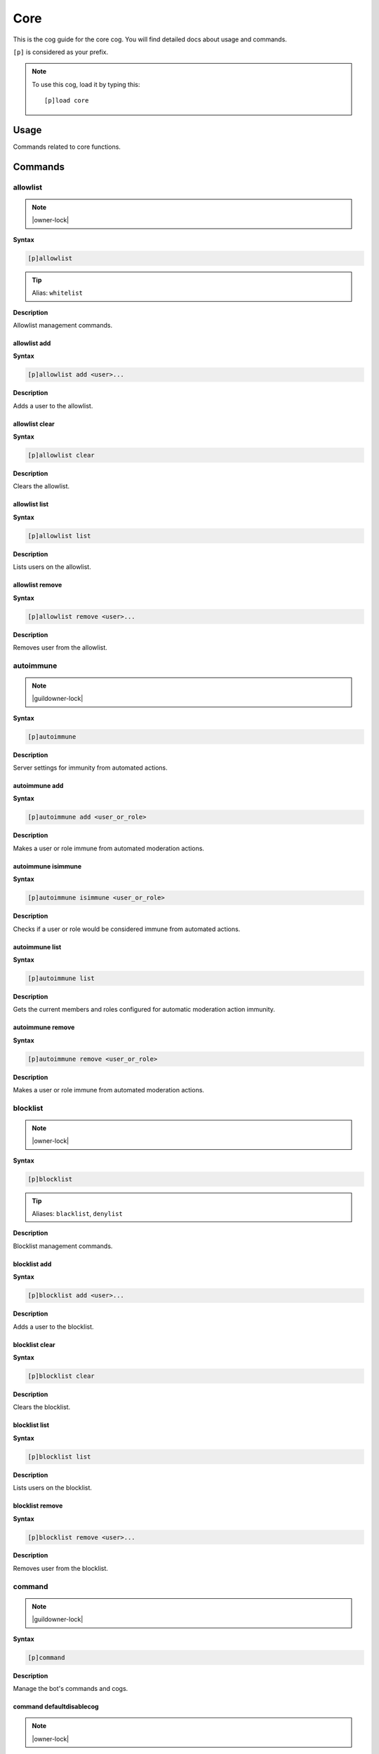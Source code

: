 .. _core:

====
Core
====

This is the cog guide for the core cog. You will
find detailed docs about usage and commands.

``[p]`` is considered as your prefix.

.. note:: To use this cog, load it by typing this::

        [p]load core

.. _core-usage:

-----
Usage
-----

Commands related to core functions.


.. _core-commands:

--------
Commands
--------

.. _core-command-allowlist:

^^^^^^^^^
allowlist
^^^^^^^^^

.. note:: |owner-lock|

**Syntax**

.. code-block:: none

    [p]allowlist 

.. tip:: Alias: ``whitelist``

**Description**

Allowlist management commands.

.. _core-command-allowlist-add:

"""""""""""""
allowlist add
"""""""""""""

**Syntax**

.. code-block:: none

    [p]allowlist add <user>...

**Description**

Adds a user to the allowlist.

.. _core-command-allowlist-clear:

"""""""""""""""
allowlist clear
"""""""""""""""

**Syntax**

.. code-block:: none

    [p]allowlist clear 

**Description**

Clears the allowlist.

.. _core-command-allowlist-list:

""""""""""""""
allowlist list
""""""""""""""

**Syntax**

.. code-block:: none

    [p]allowlist list 

**Description**

Lists users on the allowlist.

.. _core-command-allowlist-remove:

""""""""""""""""
allowlist remove
""""""""""""""""

**Syntax**

.. code-block:: none

    [p]allowlist remove <user>...

**Description**

Removes user from the allowlist.

.. _core-command-autoimmune:

^^^^^^^^^^
autoimmune
^^^^^^^^^^

.. note:: |guildowner-lock|

**Syntax**

.. code-block:: none

    [p]autoimmune 

**Description**

Server settings for immunity from automated actions.

.. _core-command-autoimmune-add:

""""""""""""""
autoimmune add
""""""""""""""

**Syntax**

.. code-block:: none

    [p]autoimmune add <user_or_role>

**Description**

Makes a user or role immune from automated moderation actions.

.. _core-command-autoimmune-isimmune:

"""""""""""""""""""
autoimmune isimmune
"""""""""""""""""""

**Syntax**

.. code-block:: none

    [p]autoimmune isimmune <user_or_role>

**Description**

Checks if a user or role would be considered immune from automated actions.

.. _core-command-autoimmune-list:

"""""""""""""""
autoimmune list
"""""""""""""""

**Syntax**

.. code-block:: none

    [p]autoimmune list 

**Description**

Gets the current members and roles configured for automatic
moderation action immunity.

.. _core-command-autoimmune-remove:

"""""""""""""""""
autoimmune remove
"""""""""""""""""

**Syntax**

.. code-block:: none

    [p]autoimmune remove <user_or_role>

**Description**

Makes a user or role immune from automated moderation actions.

.. _core-command-blocklist:

^^^^^^^^^
blocklist
^^^^^^^^^

.. note:: |owner-lock|

**Syntax**

.. code-block:: none

    [p]blocklist 

.. tip:: Aliases: ``blacklist``, ``denylist``

**Description**

Blocklist management commands.

.. _core-command-blocklist-add:

"""""""""""""
blocklist add
"""""""""""""

**Syntax**

.. code-block:: none

    [p]blocklist add <user>...

**Description**

Adds a user to the blocklist.

.. _core-command-blocklist-clear:

"""""""""""""""
blocklist clear
"""""""""""""""

**Syntax**

.. code-block:: none

    [p]blocklist clear 

**Description**

Clears the blocklist.

.. _core-command-blocklist-list:

""""""""""""""
blocklist list
""""""""""""""

**Syntax**

.. code-block:: none

    [p]blocklist list 

**Description**

Lists users on the blocklist.

.. _core-command-blocklist-remove:

""""""""""""""""
blocklist remove
""""""""""""""""

**Syntax**

.. code-block:: none

    [p]blocklist remove <user>...

**Description**

Removes user from the blocklist.

.. _core-command-command:

^^^^^^^
command
^^^^^^^

.. note:: |guildowner-lock|

**Syntax**

.. code-block:: none

    [p]command 

**Description**

Manage the bot's commands and cogs.

.. _core-command-command-defaultdisablecog:

"""""""""""""""""""""""""
command defaultdisablecog
"""""""""""""""""""""""""

.. note:: |owner-lock|

**Syntax**

.. code-block:: none

    [p]command defaultdisablecog <cogname>

**Description**

Set the default state for a cog as disabled.

.. _core-command-command-defaultenablecog:

""""""""""""""""""""""""
command defaultenablecog
""""""""""""""""""""""""

.. note:: |owner-lock|

**Syntax**

.. code-block:: none

    [p]command defaultenablecog <cogname>

**Description**

Set the default state for a cog as enabled.

.. _core-command-command-disable:

"""""""""""""""
command disable
"""""""""""""""

**Syntax**

.. code-block:: none

    [p]command disable <command>

**Description**

Disable a command.

If you're the bot owner, this will disable commands
globally by default.

.. _core-command-command-disable-global:

""""""""""""""""""""""
command disable global
""""""""""""""""""""""

.. note:: |owner-lock|

**Syntax**

.. code-block:: none

    [p]command disable global <command>

**Description**

Disable a command globally.

.. _core-command-command-disable-server:

""""""""""""""""""""""
command disable server
""""""""""""""""""""""

**Syntax**

.. code-block:: none

    [p]command disable server <command>

.. tip:: Alias: ``command disable guild``

**Description**

Disable a command in this server only.

.. _core-command-command-disablecog:

""""""""""""""""""
command disablecog
""""""""""""""""""

**Syntax**

.. code-block:: none

    [p]command disablecog <cogname>

**Description**

Disable a cog in this guild.

.. _core-command-command-disabledmsg:

"""""""""""""""""""
command disabledmsg
"""""""""""""""""""

.. note:: |owner-lock|

**Syntax**

.. code-block:: none

    [p]command disabledmsg [message]

**Description**

Set the bot's response to disabled commands.

Leave blank to send nothing.

To include the command name in the message, include the
``{command}`` placeholder.

.. _core-command-command-enable:

""""""""""""""
command enable
""""""""""""""

**Syntax**

.. code-block:: none

    [p]command enable <command>

**Description**

Enable a command.

If you're a bot owner, this will try to enable a globally
disabled command by default.

.. _core-command-command-enable-global:

"""""""""""""""""""""
command enable global
"""""""""""""""""""""

.. note:: |owner-lock|

**Syntax**

.. code-block:: none

    [p]command enable global <command>

**Description**

Enable a command globally.

.. _core-command-command-enable-server:

"""""""""""""""""""""
command enable server
"""""""""""""""""""""

**Syntax**

.. code-block:: none

    [p]command enable server <command>

.. tip:: Alias: ``command enable guild``

**Description**

Enable a command in this server.

.. _core-command-command-enablecog:

"""""""""""""""""
command enablecog
"""""""""""""""""

**Syntax**

.. code-block:: none

    [p]command enablecog <cogname>

**Description**

Enable a cog in this guild.

.. _core-command-command-listdisabled:

""""""""""""""""""""
command listdisabled
""""""""""""""""""""

**Syntax**

.. code-block:: none

    [p]command listdisabled 

**Description**

List disabled commands.

If you're the bot owner, this will show global disabled commands by default.

.. _core-command-command-listdisabled-global:

"""""""""""""""""""""""""""
command listdisabled global
"""""""""""""""""""""""""""

**Syntax**

.. code-block:: none

    [p]command listdisabled global 

**Description**

List disabled commands globally.

.. _core-command-command-listdisabled-guild:

""""""""""""""""""""""""""
command listdisabled guild
""""""""""""""""""""""""""

**Syntax**

.. code-block:: none

    [p]command listdisabled guild 

**Description**

List disabled commands in this server.

.. _core-command-command-listdisabledcogs:

""""""""""""""""""""""""
command listdisabledcogs
""""""""""""""""""""""""

**Syntax**

.. code-block:: none

    [p]command listdisabledcogs 

**Description**

List the cogs which are disabled in this guild.

.. _core-command-contact:

^^^^^^^
contact
^^^^^^^

**Syntax**

.. code-block:: none

    [p]contact <message>

**Description**

Sends a message to the owner.

.. _core-command-dm:

^^
dm
^^

.. note:: |owner-lock|

**Syntax**

.. code-block:: none

    [p]dm <user_id> <message>

**Description**

Sends a DM to a user.

This command needs a user ID to work.
To get a user ID, go to Discord's settings and open the
'Appearance' tab. Enable 'Developer Mode', then right click
a user and click on 'Copy ID'.

.. _core-command-embedset:

^^^^^^^^
embedset
^^^^^^^^

**Syntax**

.. code-block:: none

    [p]embedset 

**Description**

Commands for toggling embeds on or off.

This setting determines whether or not to use embeds as a response to a command (for commands that support it).
The default is to use embeds.

.. _core-command-embedset-channel:

""""""""""""""""
embedset channel
""""""""""""""""

.. note:: |guildowner-lock|

**Syntax**

.. code-block:: none

    [p]embedset channel [enabled]

**Description**

Toggle the channel's embed setting.

If enabled is None, the setting will be unset and
the guild default will be used instead.

If set, this is used instead of the guild default
to determine whether or not to use embeds. This is
used for all commands done in a channel except
for help commands.

Examples:
    - ``[p]embedset channel False`` - Disables embeds in this channel.
    - ``[p]embedset channel`` - Resets value to use guild default.

**Arguments:**

- ``[enabled]`` Whether to use embeds in this channel. Leave blank to reset to default.

.. _core-command-embedset-global:

"""""""""""""""
embedset global
"""""""""""""""

.. note:: |owner-lock|

**Syntax**

.. code-block:: none

    [p]embedset global 

**Description**

Toggle the global embed setting.

This is used as a fallback if the user or guild hasn't set a preference.
The default is to use embeds.

.. _core-command-embedset-server:

"""""""""""""""
embedset server
"""""""""""""""

.. note:: |guildowner-lock|

**Syntax**

.. code-block:: none

    [p]embedset server [enabled]

.. tip:: Alias: ``embedset guild``

**Description**

Toggle the guild's embed setting.

If enabled is None, the setting will be unset and
the global default will be used instead.

If set, this is used instead of the global default
to determine whether or not to use embeds. This is
used for all commands done in a guild channel except
for help commands.

Examples:
    - ``[p]embedset server False`` - Disables embeds on this server.
    - ``[p]embedset server`` - Resets value to use global default.

**Arguments:**

- ``[enabled]`` Whether to use embeds on this server. Leave blank to reset to default.

.. _core-command-embedset-showsettings:

"""""""""""""""""""""
embedset showsettings
"""""""""""""""""""""

**Syntax**

.. code-block:: none

    [p]embedset showsettings 

**Description**

Show the current embed settings.

.. _core-command-embedset-user:

"""""""""""""
embedset user
"""""""""""""

**Syntax**

.. code-block:: none

    [p]embedset user [enabled]

**Description**

Toggle the user's embed setting for DMs.

If enabled is None, the setting will be unset and
the global default will be used instead.

If set, this is used instead of the global default
to determine whether or not to use embeds. This is
used for all commands executed in a DM with the bot.

Examples:
    - ``[p]embedset user False`` - Disables embeds in your DMs.
    - ``[p]embedset user`` - Resets value to use global default.

**Arguments:**

- ``[enabled]`` Whether to use embeds in your DMs. Leave blank to reset to default.

.. _core-command-helpset:

^^^^^^^
helpset
^^^^^^^

.. note:: |owner-lock|

**Syntax**

.. code-block:: none

    [p]helpset 

**Description**

Commands to manage settings for the help command.

.. _core-command-helpset-deletedelay:

"""""""""""""""""""
helpset deletedelay
"""""""""""""""""""

**Syntax**

.. code-block:: none

    [p]helpset deletedelay <seconds>

**Description**

Set the delay after which help pages will be deleted.

The setting is disabled by default, and only applies to non-menu help,
sent in server text channels.
Setting the delay to 0 disables this feature.

The bot has to have MANAGE_MESSAGES permission for this to work.

.. _core-command-helpset-maxpages:

""""""""""""""""
helpset maxpages
""""""""""""""""

**Syntax**

.. code-block:: none

    [p]helpset maxpages <pages>

**Description**

Set the maximum number of help pages sent in a server channel.

.. Note:: This setting does not apply to menu help.


If a help message contains more pages than this value, the help message will
be sent to the command author via DM. This is to help reduce spam in server
text channels.

The default value is 2 pages.

.. _core-command-helpset-pagecharlimit:

"""""""""""""""""""""
helpset pagecharlimit
"""""""""""""""""""""

**Syntax**

.. code-block:: none

    [p]helpset pagecharlimit <limit>

**Description**

Set the character limit for each page in the help message.

.. Note:: This setting only applies to embedded help.


The default value is 1000 characters. The minimum value is 500.
The maximum is based on the lower of what you provide and what discord allows.

Please note that setting a relatively small character limit may
mean some pages will exceed this limit.

Example:
    - ``[p]helpset pagecharlimit 1500``

**Arguments:**

- ``<limit>`` The max amount of characters to show per page in the help message.

.. _core-command-helpset-resetformatter:

""""""""""""""""""""""
helpset resetformatter
""""""""""""""""""""""

**Syntax**

.. code-block:: none

    [p]helpset resetformatter 

**Description**

This resets Red's help formatter to the default formatter.

.. _core-command-helpset-resetsettings:

"""""""""""""""""""""
helpset resetsettings
"""""""""""""""""""""

**Syntax**

.. code-block:: none

    [p]helpset resetsettings 

**Description**

This resets Red's help settings to their defaults.

This may not have an impact when using custom formatters from 3rd party cogs

.. _core-command-helpset-showhidden:

""""""""""""""""""
helpset showhidden
""""""""""""""""""

**Syntax**

.. code-block:: none

    [p]helpset showhidden [show_hidden]

**Description**

This allows the help command to show hidden commands.

This defaults to False.
Using this without a setting will toggle.

Examples:
    - ``[p]helpset showhidden False`` - Disables embeds on this server.
    - ``[p]helpset showhidden`` - Toggles the value.

**Arguments:**

- ``[show_hidden]`` Whether to use embeds on this server. Leave blank to toggle.

.. _core-command-helpset-showsettings:

""""""""""""""""""""
helpset showsettings
""""""""""""""""""""

**Syntax**

.. code-block:: none

    [p]helpset showsettings 

**Description**

Show the current help settings.

.. Warning:: These setting may not be accurate if the default formatter is not in use.


.. _core-command-helpset-tagline:

"""""""""""""""
helpset tagline
"""""""""""""""

**Syntax**

.. code-block:: none

    [p]helpset tagline [tagline]

**Description**

Set the tagline to be used.

This setting only applies to embedded help. If no tagline is
specified, the default will be used instead.

.. _core-command-helpset-usemenus:

""""""""""""""""
helpset usemenus
""""""""""""""""

**Syntax**

.. code-block:: none

    [p]helpset usemenus [use_menus]

**Description**

Allows the help command to be sent as a paginated menu instead of separate
messages.

When enabled, ``[p]help`` will only show one page at a time and use reactions to navigate to other pages.

This defaults to False.
Using this without a setting will toggle.

 Examples:
    - ``[p]helpset usemenues False`` - Disables using menus on this server.
    - ``[p]helpset usemenues`` - Toggles the value.

**Arguments:**

- ``[use_menus]`` Whether to use menus on this server. Leave blank to toggle.

.. _core-command-helpset-usetick:

"""""""""""""""
helpset usetick
"""""""""""""""

**Syntax**

.. code-block:: none

    [p]helpset usetick [use_tick]

**Description**

This allows the help command message to be ticked if help is sent in a DM.

Defaults to False.
Using this without a setting will toggle.

.. Note:: This is only used when the bot is not using menus.


Examples:
    - ``[p]helpset usetick False`` - Disables ticking in DMs.
    - ``[p]helpset usetick`` - Toggles the value.

**Arguments:**

- ``[use_tick]`` Whether to tick the help command in DMs. Leave blank to toggle.

.. _core-command-helpset-verifychecks:

""""""""""""""""""""
helpset verifychecks
""""""""""""""""""""

**Syntax**

.. code-block:: none

    [p]helpset verifychecks [verify]

**Description**

Sets if commands which can't be run in the current context should be filtered from help.

Defaults to True.
Using this without a setting will toggle.

Examples:
    - ``[p]helpset verifychecks False`` - Enables showing unusable commands.
    - ``[p]helpset verifychecks`` - Toggles the value.

**Arguments:**

- ``[verify]`` Whether to hide unusable commands in help. Leave blank to toggle.

.. _core-command-helpset-verifyexists:

""""""""""""""""""""
helpset verifyexists
""""""""""""""""""""

**Syntax**

.. code-block:: none

    [p]helpset verifyexists [verify]

**Description**

This allows the bot to respond indicating the existence of a specific help topic even if the user can't use it.

.. Note:: This setting on it's own does not fully prevent command enumeration.


Defaults to False.
Using this without a setting will toggle.

Examples:
    - ``[p]helpset verifyexists False`` - Enables showing unusable commands.
    - ``[p]helpset verifyexists`` - Toggles the value.

**Arguments:**

- ``[verify]`` Whether to hide unusable commands in help. Leave blank to toggle.

.. _core-command-ignore:

^^^^^^
ignore
^^^^^^

.. note:: |admin-lock|

**Syntax**

.. code-block:: none

    [p]ignore 

**Description**

Add servers or channels to the ignore list.

.. _core-command-ignore-channel:

""""""""""""""
ignore channel
""""""""""""""

**Syntax**

.. code-block:: none

    [p]ignore channel [channel]

**Description**

Ignore commands in the channel or category.

Defaults to the current channel.

.. _core-command-ignore-list:

"""""""""""
ignore list
"""""""""""

**Syntax**

.. code-block:: none

    [p]ignore list 

**Description**

List the currently ignored servers and channels.

.. _core-command-ignore-server:

"""""""""""""
ignore server
"""""""""""""

.. note:: |admin-lock|

**Syntax**

.. code-block:: none

    [p]ignore server 

.. tip:: Alias: ``ignore guild``

**Description**

Ignore commands in this server.

.. _core-command-info:

^^^^
info
^^^^

**Syntax**

.. code-block:: none

    [p]info 

**Description**

Shows info about Red.

See ``[p]custominfo`` to customize.

.. _core-command-invite:

^^^^^^
invite
^^^^^^

**Syntax**

.. code-block:: none

    [p]invite 

**Description**

Shows Red's invite url.

This will always send the invite to DMs to keep it private.

This command is locked to the owner unless ``[p]inviteset public`` is set to True.

.. _core-command-inviteset:

^^^^^^^^^
inviteset
^^^^^^^^^

.. note:: |owner-lock|

**Syntax**

.. code-block:: none

    [p]inviteset 

**Description**

Commands to setup Red's invite settings.

.. _core-command-inviteset-perms:

"""""""""""""""
inviteset perms
"""""""""""""""

**Syntax**

.. code-block:: none

    [p]inviteset perms <level>

**Description**

Make the bot create its own role with permissions on join.

The bot will create its own role with the desired permissions        when it joins a new server. This is a special role that can't be        deleted or removed from the bot.

For that, you need to provide a valid permissions level.
You can generate one here: https://discordapi.com/permissions.html

Please note that you might need two factor authentication for        some permissions.

Example:
    - ``[p]inviteset perms 134217728`` - Adds a "Manage Nicknames" permission requirement to the invite.

**Arguments:**

- ``<level>`` The permission level to require for the bot in the generated invite.

.. _core-command-inviteset-public:

""""""""""""""""
inviteset public
""""""""""""""""

**Syntax**

.. code-block:: none

    [p]inviteset public [confirm=False]

**Description**

Toggles if ``[p]invite`` should be accessible for the average user.

Bot must me made into a ``Public bot`` in the developer dashboard for public invites to work.

Example:
    - ``[p]inviteset public yes`` - Toggles the public invite setting.

**Arguments:**

- ``[confirm]`` Required to set to public. Not required to toggle back to private.

.. _core-command-leave:

^^^^^
leave
^^^^^

.. note:: |owner-lock|

**Syntax**

.. code-block:: none

    [p]leave 

**Description**

Leaves the current server.

.. Note:: This command is interactive.


.. _core-command-licenseinfo:

^^^^^^^^^^^
licenseinfo
^^^^^^^^^^^

**Syntax**

.. code-block:: none

    [p]licenseinfo 

.. tip:: Alias: ``licenceinfo``

**Description**

Get info about Red's licenses.

.. _core-command-load:

^^^^
load
^^^^

.. note:: |owner-lock|

**Syntax**

.. code-block:: none

    [p]load [cogs...]

**Description**

Loads cog packages from the local paths and installed cogs.

See packages available to load with ``[p]cogs``.

Additional cogs can be added using Downloader, or from local paths using ``[p]addpath``.

Examples:
    - ``[p]load general`` - Loads the ``general`` cog.
    - ``[p]load admin mod mutes`` - Loads multiple cogs.

**Arguments:**

- ``[cogs...]`` The cog packages to load.

.. _core-command-localallowlist:

^^^^^^^^^^^^^^
localallowlist
^^^^^^^^^^^^^^

.. note:: |admin-lock|

**Syntax**

.. code-block:: none

    [p]localallowlist 

.. tip:: Alias: ``localwhitelist``

**Description**

Server specific allowlist management commands.

.. _core-command-localallowlist-add:

""""""""""""""""""
localallowlist add
""""""""""""""""""

**Syntax**

.. code-block:: none

    [p]localallowlist add <user_or_role>...

**Description**

Adds a user or role to the server allowlist.

.. _core-command-localallowlist-clear:

""""""""""""""""""""
localallowlist clear
""""""""""""""""""""

**Syntax**

.. code-block:: none

    [p]localallowlist clear 

**Description**

Clears the allowlist.

.. _core-command-localallowlist-list:

"""""""""""""""""""
localallowlist list
"""""""""""""""""""

**Syntax**

.. code-block:: none

    [p]localallowlist list 

**Description**

Lists users and roles on the  server allowlist.

.. _core-command-localallowlist-remove:

"""""""""""""""""""""
localallowlist remove
"""""""""""""""""""""

**Syntax**

.. code-block:: none

    [p]localallowlist remove <user_or_role>...

**Description**

Removes user or role from the allowlist.

.. _core-command-localblocklist:

^^^^^^^^^^^^^^
localblocklist
^^^^^^^^^^^^^^

.. note:: |admin-lock|

**Syntax**

.. code-block:: none

    [p]localblocklist 

.. tip:: Alias: ``localblacklist``

**Description**

Server specific blocklist management commands.

.. _core-command-localblocklist-add:

""""""""""""""""""
localblocklist add
""""""""""""""""""

**Syntax**

.. code-block:: none

    [p]localblocklist add <user_or_role>...

**Description**

Adds a user or role to the blocklist.

.. _core-command-localblocklist-clear:

""""""""""""""""""""
localblocklist clear
""""""""""""""""""""

**Syntax**

.. code-block:: none

    [p]localblocklist clear 

**Description**

Clears the server blocklist.

.. _core-command-localblocklist-list:

"""""""""""""""""""
localblocklist list
"""""""""""""""""""

**Syntax**

.. code-block:: none

    [p]localblocklist list 

**Description**

Lists users and roles on the blocklist.

.. _core-command-localblocklist-remove:

"""""""""""""""""""""
localblocklist remove
"""""""""""""""""""""

**Syntax**

.. code-block:: none

    [p]localblocklist remove <user_or_role>...

**Description**

Removes user or role from blocklist.

.. _core-command-mydata:

^^^^^^
mydata
^^^^^^

**Syntax**

.. code-block:: none

    [p]mydata 

**Description**

Commands which interact with the data Red has about you.

More information can be found in the :doc:`End User Data Documentation.<../red_core_data_statement>`

.. _core-command-mydata-3rdparty:

"""""""""""""""
mydata 3rdparty
"""""""""""""""

**Syntax**

.. code-block:: none

    [p]mydata 3rdparty 

**Description**

View the End User Data statements of each 3rd-party module.

This will send an attachment with the End User Data statements of all loaded 3rd party cog.

.. _core-command-mydata-forgetme:

"""""""""""""""
mydata forgetme
"""""""""""""""

**Syntax**

.. code-block:: none

    [p]mydata forgetme 

**Description**

Have Red forget what it knows about you.

This may not remove all data about you, data needed for operation,
such as command cooldowns will be kept until no longer necessary.

Further interactions with Red may cause it to learn about you again.

.. _core-command-mydata-getmydata:

""""""""""""""""
mydata getmydata
""""""""""""""""

**Syntax**

.. code-block:: none

    [p]mydata getmydata 

**Description**

[Coming Soon] Get what data Red has about you.

.. _core-command-mydata-ownermanagement:

""""""""""""""""""""""
mydata ownermanagement
""""""""""""""""""""""

.. note:: |owner-lock|

**Syntax**

.. code-block:: none

    [p]mydata ownermanagement 

**Description**

Commands for more complete data handling.

.. _core-command-mydata-ownermanagement-allowuserdeletions:

"""""""""""""""""""""""""""""""""""""""""
mydata ownermanagement allowuserdeletions
"""""""""""""""""""""""""""""""""""""""""

**Syntax**

.. code-block:: none

    [p]mydata ownermanagement allowuserdeletions 

**Description**

Set the bot to allow users to request a data deletion.

This is on by default.
Opposite of ``[p]mydata ownermanagement disallowuserdeletions``

.. _core-command-mydata-ownermanagement-deleteforuser:

""""""""""""""""""""""""""""""""""""
mydata ownermanagement deleteforuser
""""""""""""""""""""""""""""""""""""

**Syntax**

.. code-block:: none

    [p]mydata ownermanagement deleteforuser <user_id>

**Description**

Delete data Red has about a user for a user.

This will cause the bot to get rid of or disassociate a lot of non-operational data from the specified user.
Users have access to different command for this unless they can't interact with the bot at all.
This is a mostly safe operation, but you should not use it unless processing a request from this user as it may impact their usage of the bot.

**Arguments:**

- ``<user_id>`` The id of the user whose data would be deleted.

.. _core-command-mydata-ownermanagement-deleteuserasowner:

""""""""""""""""""""""""""""""""""""""""
mydata ownermanagement deleteuserasowner
""""""""""""""""""""""""""""""""""""""""

**Syntax**

.. code-block:: none

    [p]mydata ownermanagement deleteuserasowner <user_id>

**Description**

Delete data Red has about a user.

This will cause the bot to get rid of or disassociate a lot of data about the specified user.
This may include more than just end user data, including anti abuse records.

**Arguments:**

- ``<user_id>`` The id of the user whose data would be deleted.

.. _core-command-mydata-ownermanagement-disallowuserdeletions:

""""""""""""""""""""""""""""""""""""""""""""
mydata ownermanagement disallowuserdeletions
""""""""""""""""""""""""""""""""""""""""""""

**Syntax**

.. code-block:: none

    [p]mydata ownermanagement disallowuserdeletions 

**Description**

Set the bot to not allow users to request a data deletion.

Opposite of ``[p]mydata ownermanagement allowuserdeletions``

.. _core-command-mydata-ownermanagement-processdiscordrequest:

""""""""""""""""""""""""""""""""""""""""""""
mydata ownermanagement processdiscordrequest
""""""""""""""""""""""""""""""""""""""""""""

**Syntax**

.. code-block:: none

    [p]mydata ownermanagement processdiscordrequest <user_id>

**Description**

Handle a deletion request from Discord.

This will cause the bot to get rid of or disassociate all data from the specified user ID.
You should not use this unless Discord has specifically requested this with regard to a deleted user.
This will remove the user from various anti-abuse measures.
If you are processing a manual request from a user, you may want ``[p]mydata ownermanagement deleteforuser`` instead.

**Arguments:**

- ``<user_id>`` The id of the user whose data would be deleted.

.. _core-command-mydata-ownermanagement-setuserdeletionlevel:

"""""""""""""""""""""""""""""""""""""""""""
mydata ownermanagement setuserdeletionlevel
"""""""""""""""""""""""""""""""""""""""""""

**Syntax**

.. code-block:: none

    [p]mydata ownermanagement setuserdeletionlevel <level>

**Description**

Sets how user deletions are treated.

Example:
    - ``[p]mydata ownermanagement setuserdeletionlevel 1``

**Arguments:**

- ``<level>`` The strictness level for user deletion. See Level guide below.

Level:
    - ``0``: What users can delete is left entirely up to each cog.
    - ``1``: Cogs should delete anything the cog doesn't need about the user.

.. _core-command-mydata-whatdata:

"""""""""""""""
mydata whatdata
"""""""""""""""

**Syntax**

.. code-block:: none

    [p]mydata whatdata 

**Description**

Find out what type of data Red stores and why.

.. _core-command-reload:

^^^^^^
reload
^^^^^^

.. note:: |owner-lock|

**Syntax**

.. code-block:: none

    [p]reload [cogs...]

**Description**

Reloads cog packages.

This will unload and then load the specified cogs.

Cogs that were not loaded will be loaded.

Examples:
    - ``[p]reload general`` - Unloads then loads the ``general`` cog.
    - ``[p]reload admin mod mutes`` - Unloads then loads multiple cogs.

**Arguments:**

- ``[cogs...]`` The cog packages to unload.

.. _core-command-restart:

^^^^^^^
restart
^^^^^^^

.. note:: |owner-lock|

**Syntax**

.. code-block:: none

    [p]restart [silently=False]

**Description**

Attempts to restart Red.

Makes Red quit with exit code 26.
The restart is not guaranteed: it must be dealt with by the process manager in use.

.. _core-command-servers:

^^^^^^^
servers
^^^^^^^

.. note:: |owner-lock|

**Syntax**

.. code-block:: none

    [p]servers 

**Description**

Lists and allows Red to leave servers.

.. Note:: This command is interactive.


.. _core-command-set:

^^^
set
^^^

**Syntax**

.. code-block:: none

    [p]set 

**Description**

Commands for changing Red's settings.

.. _core-command-set-addadminrole:

""""""""""""""""
set addadminrole
""""""""""""""""

.. note:: |guildowner-lock|

**Syntax**

.. code-block:: none

    [p]set addadminrole <role>

**Description**

Adds an admin role for this guild.

Admins have all the same access and Mods, plus additional admin level commands like:
 - ``[p]set serverprefix``
 - ``[p]addrole``
 - ``[p]ban``
 - ``[p]ignore guild``

 And more.

 Examples:
    - ``[p]set addadminrole @Admins``
    - ``[p]set addadminrole Super Admins``

**Arguments:**

- ``<role>`` The role to add as an admin.

.. _core-command-set-addmodrole:

""""""""""""""
set addmodrole
""""""""""""""

.. note:: |guildowner-lock|

**Syntax**

.. code-block:: none

    [p]set addmodrole <role>

**Description**

Adds a moderator role for this guild.

This grants access to moderator level commands like:
 - ``[p]mute``
 - ``[p]cleanup``
 - ``[p]customcommand create``

 And more.

 Examples:
    - ``[p]set addmodrole @Mods``
    - ``[p]set addmodrole Loyal Helpers``

**Arguments:**

- ``<role>`` The role to add as a moderator.

.. _core-command-set-api:

"""""""
set api
"""""""

.. note:: |owner-lock|

**Syntax**

.. code-block:: none

    [p]set api <service> <tokens>

**Description**

Commands to set, list or remove various external API tokens.

This setting will be asked for by some 3rd party cogs and some core cogs.

To add the keys provide the service name and the tokens as a comma separated
list of key,values as described by the cog requesting this command.

.. Note:: API tokens are sensitive and should only be used in a private channel or in DM with the bot.


Examples:
    - ``[p]set api Spotify redirect_uri localhost``
    - ``[p]set api github client_id,whoops client_secret,whoops``

**Arguments:**

- ``<service>`` The service you're adding tokens to.
- ``<tokens>`` Pairs of token keys and values. The key and value should be separated by one of `` ``, ``,``, or ``;``.

.. _core-command-set-api-list:

""""""""""""
set api list
""""""""""""

**Syntax**

.. code-block:: none

    [p]set api list 

**Description**

Show all external API services along with their keys that have been set.

Secrets are not shown.

.. _core-command-set-api-remove:

""""""""""""""
set api remove
""""""""""""""

**Syntax**

.. code-block:: none

    [p]set api remove [services...]

**Description**

Remove the given services with all their keys and tokens.

Examples:
    - ``[p]set api remove Spotify``
    - ``[p]set api remove github audiodb``

**Arguments:**

- ``[services...]`` The services to remove.

.. _core-command-set-avatar:

""""""""""
set avatar
""""""""""

.. note:: |owner-lock|

**Syntax**

.. code-block:: none

    [p]set avatar [url]

**Description**

Sets Red's avatar

Supports either an attachment or an image URL.

Examples:
    - ``[p]set avatar`` - With an image attachment, this will set the avatar.
    - ``[p]set avatar`` - Without an attachment, this will show the command help.
    - ``[p]set avatar https://links.flaree.xyz/k95`` - Sets the avatar to the provided url.

**Arguments:**

- ``[url]`` An image url to be used as an avatar. Leave blank when uploading an attachment.

.. _core-command-set-avatar-remove:

"""""""""""""""""
set avatar remove
"""""""""""""""""

.. note:: |owner-lock|

**Syntax**

.. code-block:: none

    [p]set avatar remove 

.. tip:: Alias: ``set avatar clear``

**Description**

Removes Red's avatar.

.. _core-command-set-colour:

""""""""""
set colour
""""""""""

.. note:: |owner-lock|

**Syntax**

.. code-block:: none

    [p]set colour [colour]

.. tip:: Alias: ``set color``

**Description**

Sets a default colour to be used for the bot's embeds.

Acceptable values for the colour parameter can be found at:

https://discordpy.readthedocs.io/en/stable/ext/commands/api.html#discord.ext.commands.ColourConverter

Examples:
    - ``[p]set colour dark red``
    - ``[p]set colour blurple``
    - ``[p]set colour 0x5DADE2``
    - ``[p]set color 0x#FDFEFE``
    - ``[p]set color #7F8C8D``

**Arguments:**

- ``[colour]`` The colour to use for embeds. Leave blank to set to the default value (red).

.. _core-command-set-competing:

"""""""""""""
set competing
"""""""""""""

.. note:: |owner-lock|

**Syntax**

.. code-block:: none

    [p]set competing [competing]

**Description**

Sets Red's competing status.

This will appear as ``Competing in <competing>``.

Maximum length for a competing status is 128 characters.

Examples:
    - ``[p]set competing`` - Clears the activity status.
    - ``[p]set competing London 2012 Olympic Games``

**Arguments:**

- ``[competing]`` The text to follow ``Competing in``. Leave blank to clear the current activity status.

.. _core-command-set-custominfo:

""""""""""""""
set custominfo
""""""""""""""

.. note:: |owner-lock|

**Syntax**

.. code-block:: none

    [p]set custominfo [text]

**Description**

Customizes a section of ``[p]info``.

The maximum amount of allowed characters is 1024.
Supports markdown, links and "mentions".

Link example: ``[My link](https://example.com)``

Examples:
    - ``[p]set custominfo >>> I can use **markdown** like quotes
        and ~~multiple~~ lines``
    - ``[p]set custominfo Join my [support server](discord.gg/discord)
        Or send me 🍪``
    - ``[p]set custominfo`` - Removes custom info text.

**Arguments:**

- ``[text]`` The custom info text.

.. _core-command-set-deletedelay:

"""""""""""""""
set deletedelay
"""""""""""""""

.. note:: |guildowner-lock|

**Syntax**

.. code-block:: none

    [p]set deletedelay [time]

**Description**

Set the delay until the bot removes the command message.

Must be between -1 and 60.

Set to -1 to disable this feature.

This is applied only the current server and not globally.

Examples:
    - ``[p]set deletedelay`` - Shows the current delete delay setting.
    - ``[p]set deletedelay 60`` - Sets the delete delay to the max of 60 seconds.
    - ``[p]set deletedelay -1`` - Disables deleting command messages.

**Arguments:**

- ``[time]`` The seconds to wait before deleting the command message. Use -1 to disable.

.. _core-command-set-description:

"""""""""""""""
set description
"""""""""""""""

.. note:: |owner-lock|

**Syntax**

.. code-block:: none

    [p]set description [description]

**Description**

Sets the bot's description.
Use without a description to reset.
This is shown in a few locations, including the help menu.

The maximum description length is 250 characters to ensure it displays properly.

The default is "Red V3".

Examples:
    - ``[p]set description`` - Resets the description to the default setting.
    - ``[p]set description MyBot: A Red V3 Bot``

**Arguments:**

- ``[time]`` The seconds to wait before deleting the command message. Use -1 to disable.

.. _core-command-set-fuzzy:

"""""""""
set fuzzy
"""""""""

.. note:: |owner-lock|

**Syntax**

.. code-block:: none

    [p]set fuzzy 

**Description**

Toggle whether to enable fuzzy command search in DMs.

This allows the bot to identify potential misspelled commands and offer corrections.

Default is for fuzzy command search to be disabled.

.. _core-command-set-globallocale:

""""""""""""""""
set globallocale
""""""""""""""""

.. note:: |owner-lock|

**Syntax**

.. code-block:: none

    [p]set globallocale <language_code>

**Description**

Changes the bot's default locale.

This will be used when a server has not set a locale, or in DMs.

Go to `Red's Crowdin page <https://translate.discord.red>`_ to see locales that are available with translations.

To reset to English, use "en-US".

Examples:
    - ``[p]set locale en-US``
    - ``[p]set locale de-DE``
    - ``[p]set locale fr-FR``
    - ``[p]set locale pl-PL``

**Arguments:**

- ``<language_code>`` The default locale to use for the bot. This can be any language code with country code included.

.. _core-command-set-globalregionalformat:

""""""""""""""""""""""""
set globalregionalformat
""""""""""""""""""""""""

.. note:: |owner-lock|

**Syntax**

.. code-block:: none

    [p]set globalregionalformat [language_code]

.. tip:: Alias: ``set globalregion``

**Description**

Changes bot's regional format. This is used for formatting date, time and numbers.

``language_code`` can be any language code with country code included, e.g. ``en-US``, ``de-DE``, ``fr-FR``, ``pl-PL``, etc.
Leave ``language_code`` empty to base regional formatting on bot's locale.

Examples:
    - ``[p]set globalregionalformat en-US``
    - ``[p]set globalregion de-DE``
    - ``[p]set globalregionalformat`` - Resets to the locale.

**Arguments:**

- ``[language_code]`` The default region format to use for the bot.

.. _core-command-set-listening:

"""""""""""""
set listening
"""""""""""""

.. note:: |owner-lock|

**Syntax**

.. code-block:: none

    [p]set listening [listening]

**Description**

Sets Red's listening status.

This will appear as ``Listening to <listening>``.

Maximum length for a listening status is 128 characters.

Examples:
    - ``[p]set listening`` - Clears the activity status.
    - ``[p]set listening jams``

**Arguments:**

- ``[listening]`` The text to follow ``Listening to``. Leave blank to clear the current activity status.

.. _core-command-set-locale:

""""""""""
set locale
""""""""""

.. note:: |guildowner-lock|

**Syntax**

.. code-block:: none

    [p]set locale <language_code>

**Description**

Changes the bot's locale in this server.

Go to `Red's Crowdin page <https://translate.discord.red>`_ to see locales that are available with translations.

Use "default" to return to the bot's default set language.
To reset to English, use "en-US".

Examples:
    - ``[p]set locale en-US``
    - ``[p]set locale de-DE``
    - ``[p]set locale fr-FR``
    - ``[p]set locale pl-PL``
    - ``[p]set locale default`` - Resets to the global default locale.

**Arguments:**

- ``<language_code>`` The default locale to use for the bot. This can be any language code with country code included.

.. _core-command-set-nickname:

""""""""""""
set nickname
""""""""""""

.. note:: |admin-lock|

**Syntax**

.. code-block:: none

    [p]set nickname [nickname]

**Description**

Sets Red's nickname for the current server.

Maximum length for a nickname is 32 characters.

Example:
    - ``[p]set username 🎃 SpookyBot 🎃``

**Arguments:**

- ``[nickname]`` The nickname to give the bot. Leave blank to clear the current nickname.

.. _core-command-set-ownernotifications:

""""""""""""""""""""""
set ownernotifications
""""""""""""""""""""""

.. note:: |owner-lock|

**Syntax**

.. code-block:: none

    [p]set ownernotifications 

**Description**

Commands for configuring owner notifications.

.. _core-command-set-ownernotifications-adddestination:

"""""""""""""""""""""""""""""""""""""
set ownernotifications adddestination
"""""""""""""""""""""""""""""""""""""

**Syntax**

.. code-block:: none

    [p]set ownernotifications adddestination <channel>

**Description**

Adds a destination text channel to receive owner notifications.

.. _core-command-set-ownernotifications-listdestinations:

"""""""""""""""""""""""""""""""""""""""
set ownernotifications listdestinations
"""""""""""""""""""""""""""""""""""""""

**Syntax**

.. code-block:: none

    [p]set ownernotifications listdestinations 

**Description**

Lists the configured extra destinations for owner notifications.

.. _core-command-set-ownernotifications-optin:

""""""""""""""""""""""""""""
set ownernotifications optin
""""""""""""""""""""""""""""

**Syntax**

.. code-block:: none

    [p]set ownernotifications optin 

**Description**

Opt-in on receiving owner notifications.

This is the default state.

.. _core-command-set-ownernotifications-optout:

"""""""""""""""""""""""""""""
set ownernotifications optout
"""""""""""""""""""""""""""""

**Syntax**

.. code-block:: none

    [p]set ownernotifications optout 

**Description**

Opt-out of receiving owner notifications.

.. _core-command-set-ownernotifications-removedestination:

""""""""""""""""""""""""""""""""""""""""
set ownernotifications removedestination
""""""""""""""""""""""""""""""""""""""""

**Syntax**

.. code-block:: none

    [p]set ownernotifications removedestination <channel>

.. tip:: Aliases: ``set ownernotifications remdestination``, ``set ownernotifications deletedestination``, ``set ownernotifications deldestination``

**Description**

Removes a destination text channel from receiving owner notifications.

.. _core-command-set-playing:

"""""""""""
set playing
"""""""""""

.. note:: |owner-lock|

**Syntax**

.. code-block:: none

    [p]set playing [game]

.. tip:: Alias: ``set game``

**Description**

Sets Red's playing status.

This will appear as ``Playing <game>`` or ``PLAYING A GAME: <game>`` depending on the context.

Maximum length for a playing status is 128 characters.

Examples:
    - ``[p]set playing`` - Clears the activity status.
    - ``[p]set playing the keyboard``

**Arguments:**

- ``[game]`` The text to follow ``Playing``. Leave blank to clear the current activity status.

.. _core-command-set-prefix:

""""""""""
set prefix
""""""""""

.. note:: |owner-lock|

**Syntax**

.. code-block:: none

    [p]set prefix [prefixes...]

.. tip:: Alias: ``set prefixes``

**Description**

Sets Red's global prefix(es).

.. Warning:: This is not additive. It will replace all current prefixes.


Examples:
    - ``[p]set prefix !``
    - ``[p]set prefix "@Red "`` - Quotes are needed to use spaces. This uses a mention as the prefix.
    - ``[p]set prefix ! ? .`` - Sets multiple prefixes.

**Arguments:**

- ``[prefixes...]`` The prefixes the bot will respond to globally.

.. _core-command-set-regionalformat:

""""""""""""""""""
set regionalformat
""""""""""""""""""

.. note:: |guildowner-lock|

**Syntax**

.. code-block:: none

    [p]set regionalformat [language_code]

.. tip:: Alias: ``set region``

**Description**

Changes bot's regional format in this server. This is used for formatting date, time and numbers.

``language_code`` can be any language code with country code included, e.g. ``en-US``, ``de-DE``, ``fr-FR``, ``pl-PL``, etc.
Leave ``language_code`` empty to base regional formatting on bot's locale in this server.

Examples:
    - ``[p]set regionalformat en-US``
    - ``[p]set region de-DE``
    - ``[p]set regionalformat`` - Resets to the locale.

**Arguments:**

- ``[language_code]`` The region format to use for the bot in this server.

.. _core-command-set-removeadminrole:

"""""""""""""""""""
set removeadminrole
"""""""""""""""""""

.. note:: |guildowner-lock|

**Syntax**

.. code-block:: none

    [p]set removeadminrole <role>

.. tip:: Aliases: ``set remadmindrole``, ``set deladminrole``, ``set deleteadminrole``

**Description**

Removes an admin role for this guild.

Examples:
    - ``[p]set removeadminrole @Admins``
    - ``[p]set removeadminrole Super Admins``

**Arguments:**

- ``<role>`` The role to remove from being an admin.

.. _core-command-set-removemodrole:

"""""""""""""""""
set removemodrole
"""""""""""""""""

.. note:: |guildowner-lock|

**Syntax**

.. code-block:: none

    [p]set removemodrole <role>

.. tip:: Aliases: ``set remmodrole``, ``set delmodrole``, ``set deletemodrole``

**Description**

Removes a mod role for this guild.

Examples:
    - ``[p]set removemodrole @Mods``
    - ``[p]set removemodrole Loyal Helpers``

**Arguments:**

- ``<role>`` The role to remove from being a moderator.

.. _core-command-set-serverfuzzy:

"""""""""""""""
set serverfuzzy
"""""""""""""""

.. note:: |guildowner-lock|

**Syntax**

.. code-block:: none

    [p]set serverfuzzy 

**Description**

Toggle whether to enable fuzzy command search for the server.

This allows the bot to identify potential misspelled commands and offer corrections.

.. Note:: This can be processor intensive and may be unsuitable for larger servers.


Default is for fuzzy command search to be disabled.

.. _core-command-set-serverprefix:

""""""""""""""""
set serverprefix
""""""""""""""""

.. note:: |admin-lock|

**Syntax**

.. code-block:: none

    [p]set serverprefix [prefixes...]

.. tip:: Alias: ``set serverprefixes``

**Description**

Sets Red's server prefix(es).

.. Warning:: This will override global prefixes, the bot will not respond to any global prefixes in this server.

    This is not additive. It will replace all current server prefixes.

Examples:
    - ``[p]set serverprefix !``
    - ``[p]set serverprefix "@Red "`` - Quotes are needed to use spaces. This uses a mention as the prefix.
    - ``[p]set serverprefix ! ? .`` - Sets multiple prefixes.

**Arguments:**

- ``[prefixes...]`` The prefixes the bot will respond to on this server. Leave blank to clear server prefixes

.. _core-command-set-showsettings:

""""""""""""""""
set showsettings
""""""""""""""""

**Syntax**

.. code-block:: none

    [p]set showsettings 

**Description**

Show the current settings for Red.

.. _core-command-set-status:

""""""""""
set status
""""""""""

.. note:: |owner-lock|

**Syntax**

.. code-block:: none

    [p]set status <status>

**Description**

Sets Red's status.

Available statuses:
    - ``online``
    - ``idle``
    - ``dnd``
    - ``invisible``

Examples:
    - ``[p]set status online`` - Clears the activity status.
    - ``[p]set status invisible``

**Arguments:**

- ``<status>`` One of the available statuses.

.. _core-command-set-streaming:

"""""""""""""
set streaming
"""""""""""""

.. note:: |owner-lock|

**Syntax**

.. code-block:: none

    [p]set streaming [streamer] [stream_title]

.. tip:: Alias: ``set stream``

**Description**

Sets Red's streaming status.

This will appear as ``Streaming <stream_title>`` or ``LIVE ON TWITCH`` depending on the context.
It will also include a ``Watch`` button with a twitch.tv url for the provided streamer.

Maximum length for a stream title is 128 characters.

Leaving both streamer and stream_title empty will clear it.

Examples:
    - ``[p]set competing`` - Clears the activity status.
    - ``[p]set competing London 2012 Olympic Games``

**Arguments:**

- ``[streamer]`` The twitch streamer to provide a link to. This can be their twitch name or the entire URL.
- ``[stream_title]`` The text to follow ``Streaming`` in the status.

.. _core-command-set-usebotcolour:

""""""""""""""""
set usebotcolour
""""""""""""""""

.. note:: |guildowner-lock|

**Syntax**

.. code-block:: none

    [p]set usebotcolour 

.. tip:: Alias: ``set usebotcolor``

**Description**

Toggle whether to use the bot owner-configured colour for embeds.

Default is to use the bot's configured colour.
Otherwise, the colour used will be the colour of the bot's top role.

.. _core-command-set-username:

""""""""""""
set username
""""""""""""

.. note:: |owner-lock|

**Syntax**

.. code-block:: none

    [p]set username <username>

.. tip:: Alias: ``set name``

**Description**

Sets Red's username.

Maximum length for a username is 32 characters.

.. Note:: The username of a verified bot cannot be manually changed.

    Please contact Discord support to change it.

Example:
    - ``[p]set username BaguetteBot``

**Arguments:**

- ``<username>`` The username to give the bot.

.. _core-command-set-watching:

""""""""""""
set watching
""""""""""""

.. note:: |owner-lock|

**Syntax**

.. code-block:: none

    [p]set watching [watching]

**Description**

Sets Red's watching status.

This will appear as ``Watching <watching>``.

Maximum length for a watching status is 128 characters.

Examples:
    - ``[p]set watching`` - Clears the activity status.
    - ``[p]set watching [p]help``

**Arguments:**

- ``[watching]`` The text to follow ``Watching``. Leave blank to clear the current activity status.

.. _core-command-shutdown:

^^^^^^^^
shutdown
^^^^^^^^

.. note:: |owner-lock|

**Syntax**

.. code-block:: none

    [p]shutdown [silently=False]

**Description**

Shuts down the bot.

Allows Red to shut down gracefully.

This is the recommended method for shutting down the bot.

.. _core-command-traceback:

^^^^^^^^^
traceback
^^^^^^^^^

.. note:: |owner-lock|

**Syntax**

.. code-block:: none

    [p]traceback [public=False]

**Description**

Sends to the owner the last command exception that has occurred.

If public (yes is specified), it will be sent to the chat instead.

.. Warning:: Sending the traceback publicly can accidentally reveal sensitive information about your computer or configuration.


Examples:
    - ``[p]traceback`` - Sends the traceback to your DMs.
    - ``[p]traceback True`` - Sends the last traceback in the current context.

**Arguments:**

- ``[public]`` Whether to send traceback to the current context. Leave blank to send to DMs.

.. _core-command-unignore:

^^^^^^^^
unignore
^^^^^^^^

.. note:: |admin-lock|

**Syntax**

.. code-block:: none

    [p]unignore 

**Description**

Remove servers or channels from the ignore list.

.. _core-command-unignore-channel:

""""""""""""""""
unignore channel
""""""""""""""""

**Syntax**

.. code-block:: none

    [p]unignore channel [channel]

**Description**

Remove a channel or category from the ignore list.

Defaults to the current channel.

.. _core-command-unignore-server:

"""""""""""""""
unignore server
"""""""""""""""

.. note:: |admin-lock|

**Syntax**

.. code-block:: none

    [p]unignore server 

.. tip:: Alias: ``unignore guild``

**Description**

Remove this server from the ignore list.

.. _core-command-unload:

^^^^^^
unload
^^^^^^

.. note:: |owner-lock|

**Syntax**

.. code-block:: none

    [p]unload [cogs...]

**Description**

Unloads previously loaded cog packages.

See packages available to unload with ``[p]cogs``.

Examples:
    - ``[p]unload general`` - Unloads the ``general`` cog.
    - ``[p]unload admin mod mutes`` - Unloads multiple cogs.

**Arguments:**

- ``[cogs...]`` The cog packages to unload.

.. _core-command-uptime:

^^^^^^
uptime
^^^^^^

**Syntax**

.. code-block:: none

    [p]uptime 

**Description**

Shows Red's uptime.

